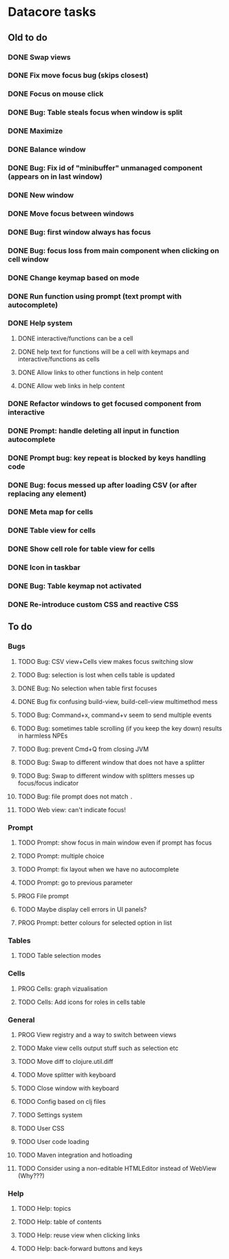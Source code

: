 * Datacore tasks
** Old to do
*** DONE Swap views
*** DONE Fix move focus bug (skips closest)
*** DONE Focus on mouse click
*** DONE Bug: Table steals focus when window is split
*** DONE Maximize
*** DONE Balance window
*** DONE Bug: Fix id of "minibuffer" unmanaged component (appears on in last window)
*** DONE New window
*** DONE Move focus between windows
*** DONE Bug: first window always has focus
*** DONE Bug: focus loss from main component when clicking on cell window
*** DONE Change keymap based on mode
*** DONE Run function using prompt (text prompt with autocomplete)
*** DONE Help system
**** DONE interactive/functions can be a cell
**** DONE help text for functions will be a cell with keymaps and interactive/functions as cells
**** DONE Allow links to other functions in help content
**** DONE Allow web links in help content

*** DONE Refactor windows to get focused component from interactive
*** DONE Prompt: handle deleting all input in function autocomplete
*** DONE Prompt bug: key repeat is blocked by keys handling code

*** DONE Bug: focus messed up after loading CSV (or after replacing any element)
*** DONE Meta map for cells
*** DONE Table view for cells
*** DONE Show cell role for table view for cells
*** DONE Icon in taskbar
*** DONE Bug: Table keymap not activated
*** DONE Re-introduce custom CSS and reactive CSS
** To do
*** Bugs
**** TODO Bug: CSV view+Cells view makes focus switching slow
**** TODO Bug: selection is lost when cells table is updated
**** DONE Bug: No selection when table first focuses
**** DONE Bug fix confusing build-view, build-cell-view multimethod mess
**** TODO Bug: Command+x, command+v seem to send multiple events
**** TODO Bug: sometimes table scrolling (if you keep the key down) results in harmless NPEs
**** TODO Bug: prevent Cmd+Q from closing JVM
**** TODO Bug: Swap to different window that does not have a splitter
**** TODO Bug: Swap to different window with splitters messes up focus/focus indicator
**** TODO Bug: file prompt does not match ~.~
**** TODO Web view: can't indicate focus!
*** Prompt
**** TODO Prompt: show focus in main window even if prompt has focus
**** TODO Prompt: multiple choice
**** TODO Prompt: fix layout when we have no autocomplete
**** TODO Prompt: go to previous parameter
**** PROG File prompt
**** TODO Maybe display cell errors in UI panels?
**** PROG Prompt: better colours for selected option in list
*** Tables
**** TODO Table selection modes
*** Cells
**** PROG Cells: graph vizualisation
**** TODO Cells: Add icons for roles in cells table
*** General
**** PROG View registry and a way to switch between views
**** TODO Make view cells output stuff such as selection etc
**** TODO Move diff to clojure.util.diff
**** TODO Move splitter with keyboard
**** TODO Close window with keyboard
**** TODO Config based on clj files
**** TODO Settings system
**** TODO User CSS
**** TODO User code loading
**** TODO Maven integration and hotloading
**** TODO Consider using a non-editable HTMLEditor instead of WebView (Why???)
*** Help
**** TODO Help: topics
**** TODO Help: table of contents
**** TODO Help: reuse view when clicking links
**** TODO Help: back-forward buttons and keys
